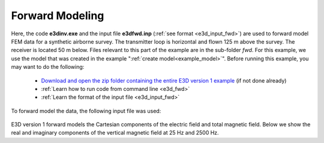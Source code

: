 .. _example_fwd:

Forward Modeling
================

Here, the code **e3dinv.exe** and the input file **e3dfwd.inp** (:ref:`see format <e3d_input_fwd>`) are used to forward model FEM data for a synthetic airborne survey. The transmitter loop is horizontal and flown 125 m above the survey. The receiver is located 50 m below. Files relevant to this part of the example are in the sub-folder *fwd*. For this example, we use the model that was created in the example ":ref:`create model<example_model>`". Before running this example, you may want to do the following:

	- `Download and open the zip folder containing the entire E3D version 1 example <https://github.com/ubcgif/E3D/raw/master/assets/E3D_manual_ver1.zip>`__ (if not done already)
	- :ref:`Learn how to run code from command line <e3d_fwd>`
	- :ref:`Learn the format of the input file <e3d_input_fwd>`

To forward model the data, the following input file was used:

.. figure:: ../inputfiles/images/create_fwd_input.png
     :align: center
     :width: 700

E3D version 1 forward models the Cartesian components of the electric field and total magnetic field. Below we show the real and imaginary components of the vertical magnetic field at 25 Hz and 2500 Hz.

.. .. figure:: images/fwd1.png
..      :align: center
..      :width: 700



